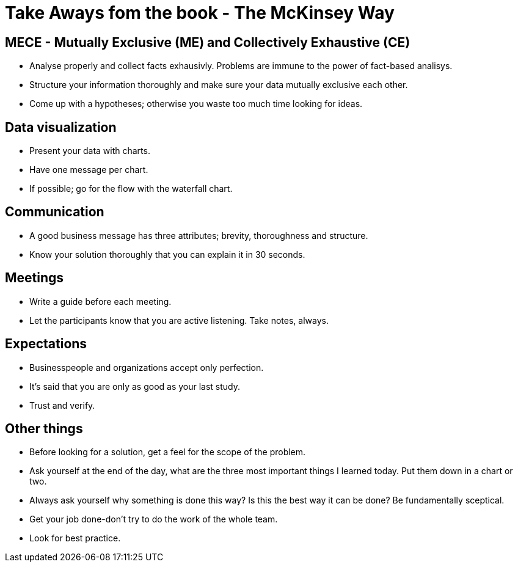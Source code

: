 # Take Aways fom the book - The McKinsey Way

## MECE - Mutually Exclusive (ME) and Collectively Exhaustive (CE)
- Analyse properly and collect facts exhausivly. Problems are immune to the power of fact-based analisys.
- Structure your information thoroughly and make sure your data mutually exclusive each other.
- Come up with a hypotheses; otherwise you waste too much time looking for ideas.

## Data visualization
- Present your data with charts.
- Have one message per chart.
- If possible; go for the flow with the waterfall chart.

## Communication
- A good business message has three attributes; brevity, thoroughness and structure.
- Know your solution thoroughly that you can explain it in 30 seconds.

## Meetings
- Write a guide before each meeting.
- Let the participants know that you are active listening. Take notes, always.

## Expectations
- Businesspeople and organizations accept only perfection.
- It's said that you are only as good as your last study.
- Trust and verify.

## Other things
- Before looking for a solution, get a feel for the scope of the problem.
- Ask yourself at the end of the day, what are the three most important things I learned today. Put them down in a chart or two.
- Always ask yourself why something is done this way? Is this the best way it can be done? Be fundamentally sceptical.
- Get your job done-don't try to do the work of the whole team.
- Look for best practice.

